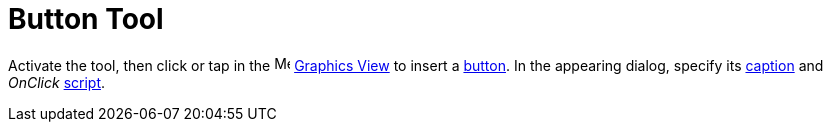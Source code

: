 = Button Tool
:page-en: tools/Button
ifdef::env-github[:imagesdir: /en/modules/ROOT/assets/images]

Activate the tool, then click or tap in the image:16px-Menu_view_graphics.svg.png[Menu view graphics.svg,width=16,height=16]
xref:/Graphics_View.adoc[Graphics View] to insert a xref:/Action_Objects.adoc[button]. In the appearing dialog, specify 
its xref:/Labels_and_Captions.adoc[caption] and _OnClick_ xref:/Scripting.adoc[script].
